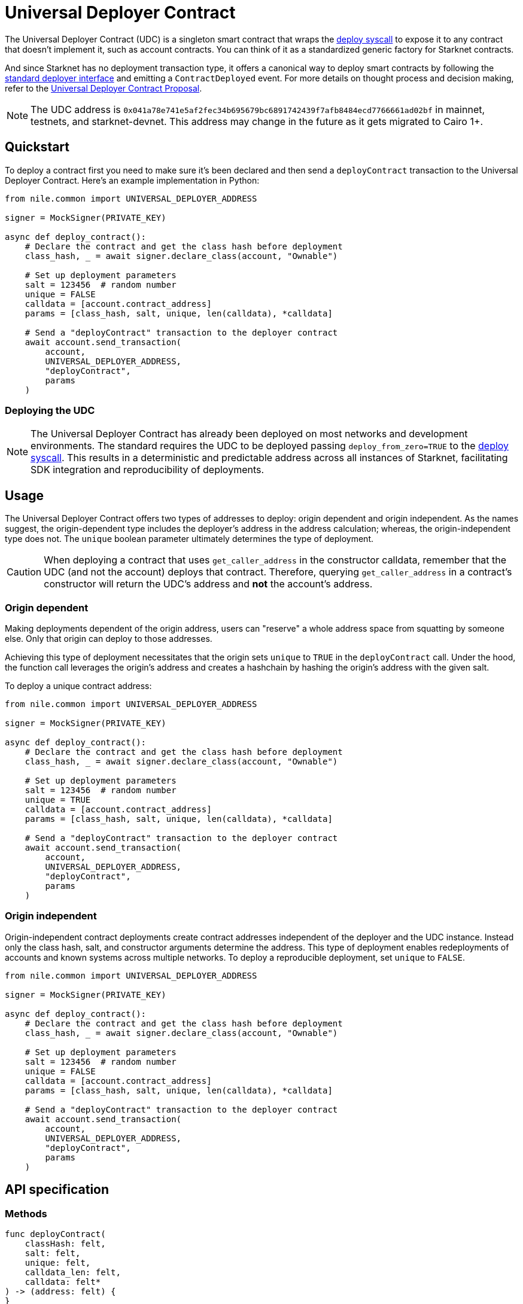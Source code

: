 :deploy-syscall: xref:Smart_Contracts/system-calls-cairo1.adoc#deploy[deploy syscall]

[id="universal_deployer"]
= Universal Deployer Contract

The Universal Deployer Contract (UDC) is a singleton smart contract that wraps the {deploy-syscall} to expose it to any contract that doesn’t implement it, such as account contracts. You can think of it as a standardized generic factory for Starknet contracts.

And since Starknet has no deployment transaction type, it offers a canonical way to deploy smart contracts by following the https://community.starknet.io/t/snip-deployer-contract-interface/2772[standard deployer interface] and emitting a `ContractDeployed` event. For more details on thought process and decision making, refer to the https://community.starknet.io/t/universal-deployer-contract-proposal/1864[Universal Deployer Contract Proposal].

NOTE: The UDC address is `0x041a78e741e5af2fec34b695679bc6891742439f7afb8484ecd7766661ad02bf` in mainnet, testnets, and starknet-devnet. This address may change in the future as it gets migrated to Cairo 1+.

== Quickstart

To deploy a contract first you need to make sure it's been declared and then send a `deployContract` transaction to the Universal Deployer Contract.
Here's an example implementation in Python:

[,python]
----
from nile.common import UNIVERSAL_DEPLOYER_ADDRESS

signer = MockSigner(PRIVATE_KEY)

async def deploy_contract():
    # Declare the contract and get the class hash before deployment
    class_hash, _ = await signer.declare_class(account, "Ownable")

    # Set up deployment parameters
    salt = 123456  # random number
    unique = FALSE
    calldata = [account.contract_address]
    params = [class_hash, salt, unique, len(calldata), *calldata]

    # Send a "deployContract" transaction to the deployer contract
    await account.send_transaction(
        account,
        UNIVERSAL_DEPLOYER_ADDRESS,
        "deployContract",
        params
    )
----

=== Deploying the UDC

NOTE: The Universal Deployer Contract has already been deployed on most networks and development environments.
The standard requires the UDC to be deployed passing `deploy_from_zero=TRUE` to the {deploy-syscall}. This results in a deterministic and predictable address across all instances of Starknet, facilitating SDK integration and reproducibility of deployments.

== Usage

The Universal Deployer Contract offers two types of addresses to deploy: origin dependent and origin independent.
As the names suggest, the origin-dependent type includes the deployer's address in the address calculation;
whereas, the origin-independent type does not.
The `unique` boolean parameter ultimately determines the type of deployment.

CAUTION: When deploying a contract that uses `get_caller_address` in the constructor calldata, remember that the UDC (and not the account) deploys that contract.
Therefore, querying `get_caller_address` in a contract's constructor will return the UDC's address and *not* the account's address.

=== Origin dependent

Making deployments dependent of the origin address, users can "reserve" a whole address space from squatting by someone else.
Only that origin can deploy to those addresses.

Achieving this type of deployment necessitates that the origin sets `unique` to `TRUE` in the `deployContract` call.
Under the hood, the function call leverages the origin's address and creates a hashchain by hashing the origin's address with the given salt.

To deploy a unique contract address:

[,python]
----
from nile.common import UNIVERSAL_DEPLOYER_ADDRESS

signer = MockSigner(PRIVATE_KEY)

async def deploy_contract():
    # Declare the contract and get the class hash before deployment
    class_hash, _ = await signer.declare_class(account, "Ownable")

    # Set up deployment parameters
    salt = 123456  # random number
    unique = TRUE
    calldata = [account.contract_address]
    params = [class_hash, salt, unique, len(calldata), *calldata]

    # Send a "deployContract" transaction to the deployer contract
    await account.send_transaction(
        account,
        UNIVERSAL_DEPLOYER_ADDRESS,
        "deployContract",
        params
    )
----


=== Origin independent

Origin-independent contract deployments create contract addresses independent of the deployer and the UDC instance.
Instead only the class hash, salt, and constructor arguments determine the address.
This type of deployment enables redeployments of accounts and known systems across multiple networks.
To deploy a reproducible deployment, set `unique` to `FALSE`.

[,python]
----
from nile.common import UNIVERSAL_DEPLOYER_ADDRESS

signer = MockSigner(PRIVATE_KEY)

async def deploy_contract():
    # Declare the contract and get the class hash before deployment
    class_hash, _ = await signer.declare_class(account, "Ownable")

    # Set up deployment parameters
    salt = 123456  # random number
    unique = FALSE
    calldata = [account.contract_address]
    params = [class_hash, salt, unique, len(calldata), *calldata]

    # Send a "deployContract" transaction to the deployer contract
    await account.send_transaction(
        account,
        UNIVERSAL_DEPLOYER_ADDRESS,
        "deployContract",
        params
    )
----

== API specification

=== Methods

[,cairo]
----
func deployContract(
    classHash: felt,
    salt: felt,
    unique: felt,
    calldata_len: felt,
    calldata: felt*
) -> (address: felt) {
}

----

==== deployContract

Deploy a contract through the Universal Deploy Contract.

Parameters:

[,cairo]
----
classHash: felt
salt: felt
unique: felt
calldata_len: felt
calldata: felt*
----

Returns:

[,cairo]
----
address: felt
----

=== Events

[,cairo]
----
func ContractDeployed(
    address: felt,
    deployer: felt,
    unique: felt,
    classHash: felt,
    calldata_len: felt,
    calldata: felt*,
    salt: felt
) {
}
----

==== `ContractDeployed`

Emitted when `deployer` deploys a contract through the Universal Deployer Contract.

Parameters:

[,cairo]
----
address: felt,
deployer: felt,
unique: felt,
classHash: felt,
calldata_len: felt,
calldata: felt*,
salt: felt
----
